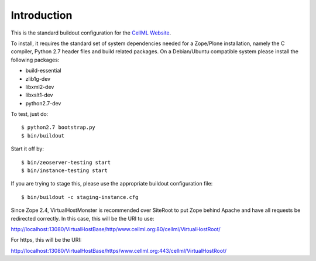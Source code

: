 Introduction
============

This is the standard buildout configuration for the `CellML Website`_.

.. _CellML Website: https://www.cellml.org/

To install, it requires the standard set of system dependencies needed
for a Zope/Plone installation, namely the C compiler, Python 2.7 header
files and build related packages.  On a Debian/Ubuntu compatible system
please install the following packages:

* build-essential
* zlib1g-dev
* libxml2-dev
* libxslt1-dev
* python2.7-dev

To test, just do::

    $ python2.7 bootstrap.py
    $ bin/buildout

Start it off by::

    $ bin/zeoserver-testing start
    $ bin/instance-testing start

If you are trying to stage this, please use the appropriate buildout
configuration file::

    $ bin/buildout -c staging-instance.cfg

Since Zope 2.4, VirtualHostMonster is recommended over SiteRoot to put
Zope behind Apache and have all requests be redirected correctly.  In
this case, this will be the URI to use:

http://localhost:13080/VirtualHostBase/http/www.cellml.org:80/cellml/VirtualHostRoot/

For https, this will be the URI:

http://localhost:13080/VirtualHostBase/https/www.cellml.org:443/cellml/VirtualHostRoot/


